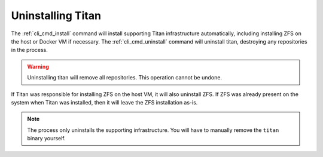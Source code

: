 .. _lifecycle_uninstall:

Uninstalling Titan
==================

The :ref:`cli_cmd_install` command will install supporting Titan infrastructure
automatically, including installing ZFS on the host or Docker VM if necessary.
The :ref:`cli_cmd_uninstall` command will uninstall titan, destroying any
repositories in the process.

.. warning::

   Uninstalling titan will remove all repositories. This operation cannot be
   undone.

If Titan was responsible for installing ZFS on the host VM, it will also
uninstall ZFS. If ZFS was already present on the system when Titan was
installed, then it will leave the ZFS installation as-is.

.. note::

   The process only uninstalls the supporting infrastructure. You will have to
   manually remove the ``titan`` binary yourself.
